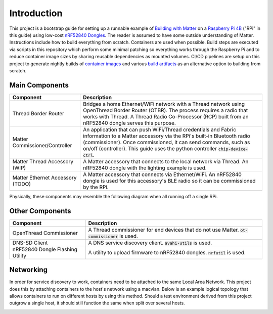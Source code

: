.. _Building with Matter: https://buildwithmatter.com/
.. _nRF52840 Dongles: https://www.nordicsemi.com/Products/Development-hardware/nRF52840-Dongle/GetStarted
.. _Raspberry Pi 4B: https://www.raspberrypi.org/products/
.. _container images: https://hub.docker.com/u/caubutcharter
.. _build artifacts: https://github.com/caubut-charter/matter-rpi4-nRF52840-dongle/releases/tag/nightly

Introduction
============

This project is a bootstrap guide for setting up a runnable example of `Building with Matter`_  on a `Raspberry Pi 4B`_ ("RPi" in this guide) using low-cost `nRF52840 Dongles`_.  The reader is assumed to have some outside understanding of Matter.  Instructions include how to build everything from scratch.  Containers are used when possible.  Build steps are executed via scripts in this repository which perform some minimal patching so everything works through the Raspberry Pi and to reduce container image sizes by sharing reusable dependencies as mounted volumes.  CI/CD pipelines are setup on this project to generate nightly builds of `container images`_ and various `build artifacts`_ as an alternative option to building from scratch.

Main Components
---------------

+----------------------------------+---------------------------------------------------------------------------------------+
| Component                        | Description                                                                           |
+==================================+=======================================================================================+
| Thread Border Router             | Bridges a home Ethernet/WiFi network with a Thread network using OpenThread Border    |
|                                  | Router (OTBR). The process requires a radio that works with Thread.  A Thread Radio   |
|                                  | Co-Processor (RCP) built from an nRF52840 dongle serves this purpose.                 |
+----------------------------------+---------------------------------------------------------------------------------------+
| Matter Commissioner/Controller   | An application that can push WiFi/Thread credentials and Fabric information to a      |
|                                  | Matter accessory via the RPi's built-in Bluetooth radio (commissioner).  Once         |
|                                  | commissioned, it can send commands, such as on/off (controller).  This guide uses the |
|                                  | python controller :code:`chip-device-ctrl`.                                           |
+----------------------------------+---------------------------------------------------------------------------------------+
| Matter Thread Accessory (WIP)    | A Matter accessory that connects to the local network via Thread.  An nRF52840 dongle |
|                                  | with the lighting example is used.                                                    |
+----------------------------------+---------------------------------------------------------------------------------------+
| Matter Ethernet Accessory (TODO) | A Matter accessory that connects via Ethernet/WiFi.  An nRF52840 dongle is used for   |
|                                  | this accessory's BLE radio so it can be commissioned by the RPi.                      |
+----------------------------------+---------------------------------------------------------------------------------------+

Physically, these components may resemble the following diagram when all running off a single RPi.

.. image:: ../_static/physical_diagram.png
   :align: center

Other Components
----------------

+----------------------------------+-----------------------------------------------------------------------------+
| Component                        | Description                                                                 |
+==================================+=============================================================================+
| OpenThread Commissioner          | A Thread commissioner for end devices that do not use Matter.               |
|                                  | :code:`ot-commissioner` is used.                                            |
+----------------------------------+-----------------------------------------------------------------------------+
| DNS-SD Client                    | A DNS service discovery client.  :code:`avahi-utils` is used.               |
+----------------------------------+-----------------------------------------------------------------------------+
| nRF52840 Dongle Flashing Utility | A utility to upload firmware to nRF52840 dongles.  :code:`nrfutil` is used. |
+----------------------------------+-----------------------------------------------------------------------------+

Networking
----------

In order for service discovery to work, containers need to be attached to the same Local Area Network.  This project does this by attaching containers to the host's network using a macvlan.  Below is an example logical topology that allows containers to run on different hosts by using this method.  Should a test environment derived from this project outgrow a single host, it should still function the same when split over several hosts.

.. image:: ../_static/logical_diagram.png
   :align: center
